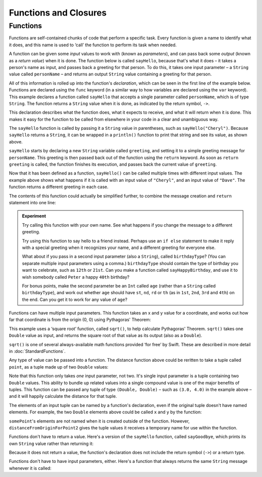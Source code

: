.. docnote:: Subjects to be covered in this section

    * Functions
    * Function signatures (including pattern matching)
    * Setting variables to functions
    * init() functions for enums
    * Naming conventions
    * return statement
    * Closures
    * Trailing closures
    * Can only have one variadic parameter
    * Nested closures
    * Capturing values
    * Different closure expression forms
    * Anonymous closure arguments
    * Thick and thin functions (?)
    * Attributes (infix, resilience, inout, auto_closure, noreturn)
    * Typedefs for closure signatures to aid readability?
    * Metatypes and static functions on types

Functions and Closures
======================

Functions
---------

Functions are self-contained chunks of code that perform a specific task. Every function is given a name to identify what it does, and this name is used to ‘call’ the function to perform its task when needed.

A function can be given some *input* values to work with (known as *parameters*), and can pass back some *output* (known as a *return value*) when it is done. The function below is called ``sayHello``, because that's what it does – it takes a person's name as input, and passes back a greeting for that person. To do this, it takes one input parameter – a ``String`` value called ``personName`` – and returns an output ``String`` value containing a greeting for that person.

All of this information is rolled up into the function's *declaration*, which can be seen in the first line of the example below. Functions are declared using the ``func`` keyword (in a similar way to how variables are declared using the ``var`` keyword). This example declares a function called ``sayHello`` that accepts a single parameter called ``personName``, which is of type ``String``. The function returns a ``String`` value when it is done, as indicated by the return symbol, ``->``.

This declaration describes what the function does, what it expects to receive, and what it will return when it is done. This makes it easy for the function to be called from elsewhere in your code in a clear and unambiguous way.

.. testcode::

    (swift) func sayHello(personName : String) -> String {
                var greeting = "Hello, " + personName + "!"
                return greeting
            }
    (swift) println(sayHello("Cheryl"))
    >>> Hello, Cheryl!
    (swift) println(sayHello("Dave"))
    >>> Hello, Dave!

The ``sayHello`` function is called by passing it a ``String`` value in parentheses, such as ``sayHello("Cheryl")``. Because ``sayHello`` returns a ``String``, it can be wrapped in a ``println()`` function to print that string and see its value, as shown above.

``sayHello`` starts by declaring a new ``String`` variable called ``greeting``, and setting it to a simple greeting message for ``personName``. This greeting is then passed back out of the function using the ``return`` keyword. As soon as ``return greeting`` is called, the function finishes its execution, and passes back the current value of ``greeting``.

Now that it has been defined as a function, ``sayHello()`` can be called multiple times with different input values. The example above shows what happens if it is called with an input value of ``"Cheryl"``, and an input value of ``"Dave"``. The function returns a different greeting in each case.

The contents of this function could actually be simplified further, to combine the message creation and ``return`` statement into one line:

.. testcode::

    (swift) func sayHelloAgain(personName : String) -> String {
                return "Hello again, " + personName + "!"
            }
    (swift) println(sayHelloAgain("Cheryl"))
    >>> Hello again, Cheryl!

.. admonition:: Experiment

    Try calling this function with your own name. See what happens if you change the message to a different greeting.
    
    Try using this function to say hello to a friend instead. Perhaps use an ``if else`` statement to make it reply with a special greeting when it recognizes your name, and a different greeting for everyone else.
    
    What about if you pass in a second input parameter (also a ``String``), called ``birthdayType``? (You can separate multiple input parameters using a comma.) ``birthdayType`` should contain the type of birthday you want to celebrate, such as ``12th`` or ``21st``. Can you make a function called ``sayHappyBirthday``, and use it to wish somebody called ``Peter`` a happy ``40th`` birthday?
    
    For bonus points, make the second parameter be an ``Int`` called ``age`` (rather than a ``String`` called ``birthdayType``), and work out whether ``age`` should have ``st``, ``nd``, ``rd`` or ``th`` (as in ``1st``, ``2nd``, ``3rd`` and ``4th``) on the end. Can you get it to work for any value of ``age``?

Functions can have multiple input parameters. This function takes an x and y value for a coordinate, and works out how far that coordinate is from the origin (0, 0) using Pythagoras' Theorem:

.. testcode::

    (swift) func distanceFromOrigin(x : Double, y : Double) -> Double {
                return sqrt(Double(x * x + y * y))
            }
    (swift) println(distanceFromOrigin(3.0, 4.0))
    >>> 5.0

This example uses a ‘square root’ function, called ``sqrt()``, to help calculate Pythagoras' Theorem. ``sqrt()`` takes one ``Double`` value as input, and returns the square root of that value as its output (also as a ``Double``).

``sqrt()`` is one of several always-available math functions provided ‘for free’ by Swift. These are described in more detail in :doc:`StandardFunctions`.

Any type of value can be passed into a function. The distance function above could be reritten to take a tuple called ``point``, as a tuple made up of two ``Double`` values:

.. testcode::

    (swift) func distanceFromOriginForPoint(point : (Double, Double)) -> Double {
                return sqrt(Double(point.0 * point.0 + point.1 * point.1))
            }
    (swift) var somePoint = (3.0, 4.0)
    // somePoint : (Double, Double) = (3.0, 4.0)
    (swift) println(distanceFromOriginForPoint(somePoint))
    >>> 5.0

Note that this function only takes *one* input parameter, not two. It's single input parameter is a tuple containing two ``Double`` values. This ability to bundle up related values into a single compound value is one of the major benefits of tuples. This function can be passed any tuple of type ``(Double, Double)`` – such as ``(3.0, 4.0)`` in the example above – and it will happily calculate the distance for that tuple.

The elements of an input tuple can be named by a function's declaration, even if the original tuple doesn't have named elements. For example, the two ``Double`` elements above could be called ``x`` and ``y`` by the function:

.. testcode::

    (swift) func distanceFromOriginForPoint2(point : (x : Double, y : Double)) -> Double {
                return sqrt(Double(point.x * point.x + point.y * point.y))
            }
    (swift) var somePoint = (3.0, 4.0)
    // somePoint : (Double, Double) = (3.0, 4.0)
    (swift) println(distanceFromOriginForPoint2(somePoint))
    >>> 5.0

``somePoint``'s elements are not named when it is created outside of the function. However, ``distanceFromOriginForPoint2`` gives the tuple values it receives a temporary name for use within the function.

.. QUESTION Is my use of ‘any’ technically correct here? Is there some kind of value that cannot be passed to a function?

Functions don't have to return a value. Here's a version of the ``sayHello`` function, called ``sayGoodbye``, which prints its own ``String`` value rather than returning it:

.. testcode::

    (swift) func sayGoodbye(personName : String) {
                println("Goodbye, \(personName) 👋")
            }
    (swift) sayGoodbye("Dave")
    >>> Goodbye, Dave 👋

Because it does not return a value, the function's declaration does not include the return symbol (``->``) or a return type.

Functions don't have to have input parameters, either. Here's a function that always returns the same ``String`` message whenever it is called:

.. testcode::

    (swift) func sayHelloWorld() -> String {
                return "hello, world"
            }
    (swift) println(sayHelloWorld())
    >>> hello, world

.. refnote:: References

    * https://[Internal Staging Server]/docs/whitepaper/TypesAndValues.html#functions
    * https://[Internal Staging Server]/docs/whitepaper/Closures.html#closures
    * https://[Internal Staging Server]/docs/whitepaper/Closures.html#functions-vs-closures
    * https://[Internal Staging Server]/docs/whitepaper/Closures.html#nested-functions
    * https://[Internal Staging Server]/docs/whitepaper/Closures.html#closure-expressions
    * https://[Internal Staging Server]/docs/whitepaper/Closures.html#trailing-closures
    * https://[Internal Staging Server]/docs/whitepaper/GuidedTour.html#functions
    * https://[Internal Staging Server]/docs/whitepaper/GuidedTour.html#closures
    * https://[Internal Staging Server]/docs/Expressions.html
